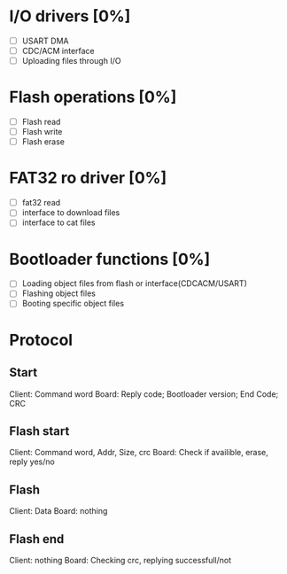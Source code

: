 * I/O drivers [0%]
  - [ ] USART DMA
  - [ ] CDC/ACM interface
  - [ ] Uploading files through I/O
* Flash operations [0%]
  - [ ] Flash read
  - [ ] Flash write
  - [ ] Flash erase
* FAT32 ro driver [0%]
  - [ ] fat32 read
  - [ ] interface to download files
  - [ ] interface to cat files
* Bootloader functions [0%]
  - [ ] Loading object files from flash or interface(CDCACM/USART)
  - [ ] Flashing object files
  - [ ] Booting specific object files

* Protocol
** Start
   Client: Command word
   Board: Reply code; Bootloader version; End Code; CRC
** Flash start
   Client: Command word, Addr, Size, crc
   Board: Check if availible, erase, reply yes/no
** Flash
   Client: Data
   Board: nothing
** Flash end
   Client: nothing
   Board: Checking crc, replying successfull/not
